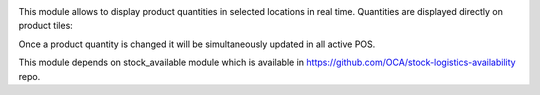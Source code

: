 This module allows to display product quantities in selected locations in real time. Quantities are displayed directly on product tiles:
  .. image:: ../static/img/pos_quantity.png

Once a product quantity is changed it will be simultaneously updated in all active POS.

This module depends on stock_available module which is available in https://github.com/OCA/stock-logistics-availability repo.
